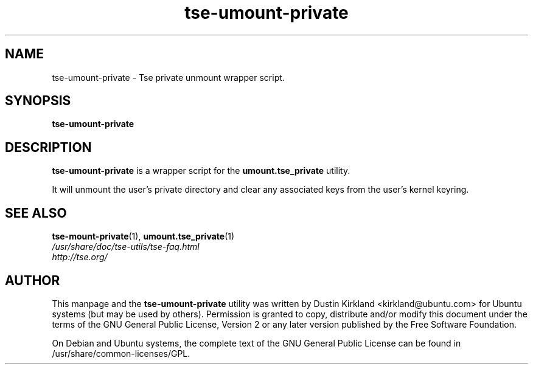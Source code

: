 .TH tse-umount-private 1 2008-11-03 tse-utils "Tse"
.SH NAME
tse-umount-private \- Tse private unmount wrapper script.

.SH SYNOPSIS
\fBtse-umount-private\fP

.SH DESCRIPTION
\fBtse-umount-private\fP is a wrapper script for the \fBumount.tse_private\fP utility.

It will unmount the user's private directory and clear any associated keys from the user's kernel keyring.

.SH SEE ALSO
.PD 0
.TP
\fBtse-mount-private\fP(1), \fBumount.tse_private\fP(1)

.TP
\fI/usr/share/doc/tse-utils/tse-faq.html\fP

.TP
\fIhttp://tse.org/\fP
.PD

.SH AUTHOR
This manpage and the \fBtse-umount-private\fP utility was written by Dustin Kirkland <kirkland@ubuntu.com> for Ubuntu systems (but may be used by others).  Permission is granted to copy, distribute and/or modify this document under the terms of the GNU General Public License, Version 2 or any later version published by the Free Software Foundation.

On Debian and Ubuntu systems, the complete text of the GNU General Public License can be found in /usr/share/common-licenses/GPL.
